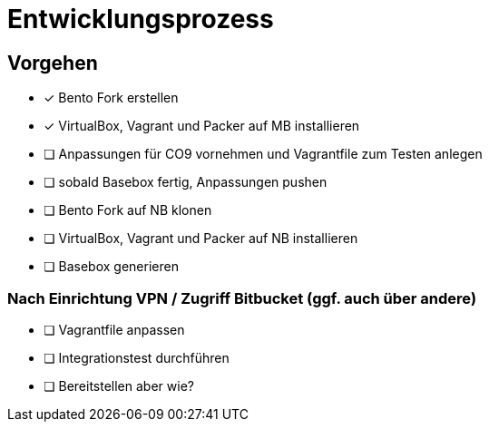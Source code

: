 = Entwicklungsprozess

== Vorgehen

* [x] Bento Fork erstellen
* [x] VirtualBox, Vagrant und Packer auf MB installieren
* [ ] Anpassungen für CO9 vornehmen und Vagrantfile zum Testen anlegen
* [ ] sobald Basebox fertig, Anpassungen pushen
* [ ] Bento Fork auf NB klonen
* [ ] VirtualBox, Vagrant und Packer auf NB installieren
* [ ] Basebox generieren

=== Nach Einrichtung VPN / Zugriff Bitbucket (ggf. auch über andere)

* [ ] Vagrantfile anpassen
* [ ] Integrationstest durchführen
* [ ] Bereitstellen aber wie?
